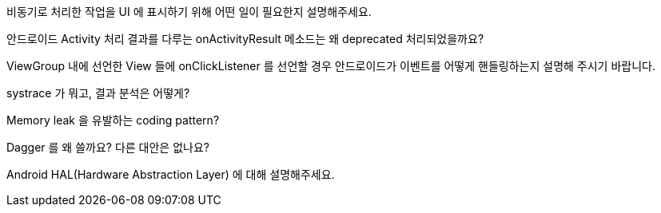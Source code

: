 비동기로 처리한 작업을 UI 에 표시하기 위해 어떤 일이 필요한지 설명해주세요.

안드로이드 Activity 처리 결과를 다루는 onActivityResult 메소드는 왜 deprecated 처리되었을까요?

ViewGroup 내에 선언한 View 들에 onClickListener 를 선언할 경우 안드로이드가 이벤트를 어떻게 핸들링하는지 설명해 주시기 바랍니다.

systrace 가 뭐고, 결과 분석은 어떻게?

Memory leak 을 유발하는 coding pattern?

Dagger 를 왜 쓸까요? 다른 대안은 없나요?

Android HAL(Hardware Abstraction Layer) 에 대해 설명해주세요.

